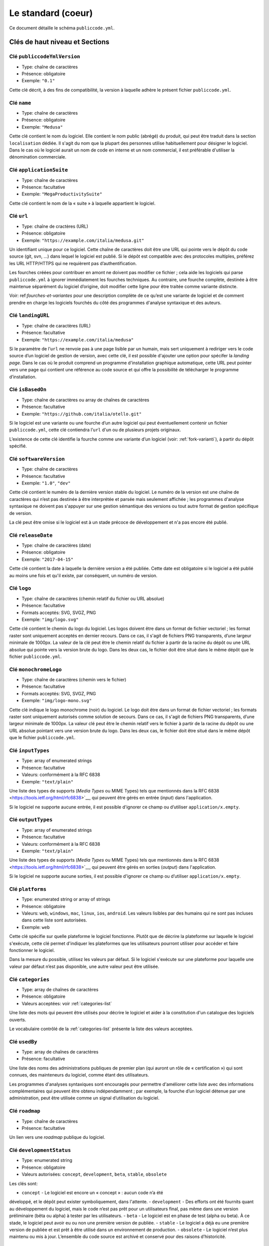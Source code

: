 .. _core:

Le standard (coeur)
===================

Ce document détaille le schéma ``publiccode.yml``.

Clés de haut niveau et Sections
-------------------------------

Clé ``publiccodeYmlVersion``
~~~~~~~~~~~~~~~~~~~~~~~~~~~~

-  Type: chaîne de caractères
-  Présence: obligatoire
-  Exemple: ``"0.1"``

Cette clé décrit, à des fins de compatibilité, la version à laquelle adhère
le présent fichier ``publiccode.yml``.

Clé ``name``
~~~~~~~~~~~~

-  Type: chaîne de caractères
-  Présence: obligatoire
-  Exemple: ``"Medusa"``

Cette clé contient le nom du logiciel. Elle contient le nom public (abrégé)
du produit, qui peut être traduit dans la section ``localisation`` dédiée.
Il s'agit du nom que la plupart des personnes utilise habituellement pour
désigner le logiciel. Dans le cas où le logiciel aurait un nom de code en
interne et un nom commercial, il est préférable d'utiliser la dénomination
commerciale.

Clé ``applicationSuite``
~~~~~~~~~~~~~~~~~~~~~~~~

-  Type: chaîne de caractères
-  Présence: facultative
-  Exemple: ``"MegaProductivitySuite"``

Cette clé contient le nom de la « suite » à laquelle appartient le logiciel.

Clé ``url``
~~~~~~~~~~~

-  Type: chaîne de cractères (URL)
-  Présence: obligatoire
-  Exemple: ``"https://example.com/italia/medusa.git"``

Un identifiant unique pour ce logiciel. Cette chaîne de caractères doit être
une URL qui pointe vers le dépôt du code source (git, svn, …) dans lequel le
logiciel est publié. Si le dépôt est compatible avec des protocoles multiples,
préférez les URL HTTP/HTTPS qui ne requièrent pas d’authentification.

Les fourches créées pour contribuer en amont ne doivent pas modifier ce fichier ;
cela aide les logiciels qui parse ``publiccode.yml`` à ignorer immédiatement les
fourches techniques. Au contraire, une fourche complète, destinée à être maintenue
séparément du logiciel d’origine, doit modifier cette ligne pour être traitée
comme variante distincte.

Voir: ref:`fourches-et-variantes` pour une description complète de ce qu’est une
variante de logiciel et de comment prendre en charge les logiciels fourchés du côté
des programmes d'analyse syntaxique et des auteurs.

Clé ``landingURL``
~~~~~~~~~~~~~~~~~~

-  Type: chaîne de caractères (URL)
-  Présence: facultative
-  Exemple: ``"https://example.com/italia/medusa"``

Si le paramètre de l’``url`` ne renvoie pas à une page lisible par un humain,
mais sert uniquement à rediriger vers le code source d’un logiciel de gestion
de version, avec cette clé, il est possible d'ajouter une option pour spécifer
la *landing page*. Dans le cas où le produit comprend un programme d'installation
graphique automatique, cette URL peut pointer vers une page qui contient une
référence au code source et qui offre la possibilité de télécharger le programme
d’installation.

Clé ``isBasedOn``
~~~~~~~~~~~~~~~~~

-  Type: chaîne de caractères ou array de chaînes de caractères
-  Présence: facultative
-  Exemple: ``"https://github.com/italia/otello.git"``

Si le logiciel est une variante ou une fourche d’un autre logiciel qui peut
éventuellement contenir un fichier ``publiccode.yml``, cette clé contiendra
l’``url`` d'un ou de plusieurs projets originaux.

L’existence de cette clé identifie la fourche comme une variante d’un logiciel (voir:
:ref:`fork-varianti`), à partir du dépôt spécifié.

Clé ``softwareVersion``
~~~~~~~~~~~~~~~~~~~~~~~

-  Type: chaîne de caractères
-  Présence: facultative
-  Exemple: ``"1.0"``, ``"dev"``

Cette clé contient le numéro de la dernière version stable du logiciel.
Le numéro de la version est une chaîne de caractères qui n’est pas destinée
à être interprétée et parsée mais seulement affichée ; les programmes d'analyse
syntaxique ne doivent pas s'appuyer sur une gestion sémantique des versions ou
tout autre format de gestion spécifique de version.

La clé peut être omise si le logiciel est à un stade précoce de développement
et n'a pas encore été publié.

Clé ``releaseDate``
~~~~~~~~~~~~~~~~~~~

-  Type: chaîne de caractères (date)
-  Présence: obligatoire
-  Exemple: ``"2017-04-15"``

Cette clé contient la date à laquelle la dernière version a été publiée. Cette
date est obligatoire si le logiciel a été publié au moins une fois et qu'il
existe, par conséquent, un numéro de version.

Clé ``logo``
~~~~~~~~~~~~

-  Type: chaîne de caractères (chemin relatif du fichier ou URL absolue)
-  Présence: facultative
-  Formats acceptés: SVG, SVGZ, PNG
-  Exemple: ``"img/logo.svg"``

Cette clé contient le chemin du logo du logiciel. Les logos doivent être
dans un format de fichier vectoriel ; les format raster sont uniquement
acceptés en dernier recours. Dans ce cas, il s'agit de fichiers PNG
transparents, d’une largeur minimale de 1000px. 
La valeur de la clé peut être le chemin relatif du fichier à partir de la
racine du dépôt ou une URL absolue qui pointe vers la version brute du logo.
Dans les deux cas, le fichier doit être situé dans le même dépôt que le
fichier ``publiccode.yml``.

Clé ``monochromeLogo``
~~~~~~~~~~~~~~~~~~~~~~

-  Type: chaîne de caractères (chemin vers le fichier)
-  Présence: facultative
-  Formats acceptés: SVG, SVGZ, PNG
-  Exemple: ``"img/logo-mono.svg"``

Cette clé indique le logo monochrome (noir) du logiciel. Le logo doit
être dans un format de fichier vectoriel ; les formats raster sont uniquement
autorisés comme solution de secours. Dans ce cas, il s'agit de fichiers PNG
transparents, d’une largeur minimale de 1000px. 
La valeur clé peut être le chemin relatif vers le fichier à partir de la 
racine du dépôt ou une URL absolue pointant vers une version brute du
logo. Dans les deux cas, le fichier doit être situé dans le même dépôt que le
fichier ``publiccode.yml``.

Clé ``inputTypes``
~~~~~~~~~~~~~~~~~~

-  Type: array of enumerated strings
-  Présence: facultative
-  Valeurs: conformément à la RFC 6838
-  Exemple: ``"text/plain"``

Une liste des types de supports (*Media Types* ou MIME Types) tels que mentionnés dans la
RFC 6838 <https://tools.ietf.org/html/rfc6838>`__, qui peuvent être gérés
en entrée (*input*) dans l'application.

Si le logiciel ne supporte aucune entrée, il est possible d'ignorer ce champ
ou d’utiliser ``application/x.empty``.

Clé ``outputTypes``
~~~~~~~~~~~~~~~~~~~

-  Type: array of enumerated strings
-  Présence: facultative
-  Valeurs: conformément à la RFC 6838
-  Exemple: ``"text/plain"``

Une liste des types de supports (*Media Types* ou MIME Types) tels que mentionnés dans la
RFC 6838 <https://tools.ietf.org/html/rfc6838>`__, qui peuvent être gérés
en sorties (*output*) dans l'application.

Si le logiciel ne supporte aucune sorties, il est possible d'ignorer ce champ
ou d’utiliser ``application/x.empty``.

Clé ``platforms``
~~~~~~~~~~~~~~~~~

-  Type: enumerated string or array of strings
-  Présence: obligatoire
-  Valeurs: ``web``, ``windows``, ``mac``, ``linux``, ``ios``,
   ``android``. Les valeurs lisibles par des humains qui ne sont pas incluses
   dans cette liste sont autorisées.
-  Exemple: ``web``

Cette clé spécifie sur quelle plateforme le logiciel fonctionne.
Plutôt que de décrire la plateforme sur laquelle le logiciel s'exécute, 
cette clé permet d'indiquer les plateformes que les utilisateurs pourront
utiliser pour accéder et faire fonctionner le logiciel.

Dans la mesure du possible, utilisez les valeurs par défaut.
Si le logiciel s'exécute sur une plateforme pour laquelle une
valeur par défaut n’est pas disponible, une autre valeur peut
être utilisée.

Clé ``categories``
~~~~~~~~~~~~~~~~~~

-  Type: array de chaînes de caractères
-  Présence: obligatoire
-  Valeurs acceptées: voir :ref:`categories-list` 

Une liste des mots qui peuvent être utilisés pour décrire le logiciel
et aider à la constitution d'un catalogue des logiciels ouverts.

Le vocabulaire contrôlé de la :ref:`categories-list` présente la liste
des valeurs acceptées.

Clé ``usedBy``
~~~~~~~~~~~~~~

-  Type: array de chaînes de caractères
-  Présence: facultative

Une liste des noms des administrations publiques de premier plan (qui
auront un rôle de « certification ») qui sont connues, des mainteneurs du
logiciel, comme étant des utilisateurs.

Les programmes d'analyses syntaxiques sont encouragés pour permettre
d'améliorer cette liste avec des informations complémentaires qui peuvent
être obtenu indépendamment ; par exemple, la fourche d’un logiciel 
détenue par une administration, peut être utilisée comme un signal
d’utilisation du logiciel.

Clé ``roadmap``
~~~~~~~~~~~~~~~

-  Type: chaîne de caractères
-  Présence: facultative

Un lien vers une *roadmap* publique du logiciel.

Clé ``developmentStatus``
~~~~~~~~~~~~~~~~~~~~~~~~~

-  Type: enumerated string
-  Présence: obligatoire
-  Valeurs autorisées: ``concept``, ``development``, ``beta``, ``stable``,
   ``obsolete``

Les clés sont: 

-  ``concept`` - Le logiciel est encore un « concept » : aucun code n’a été
développé, et le dépôt peut exister symboliquement, dans l'attente.
-  ``development`` - Des efforts ont été fournits quant au développement
du logiciel, mais le code n’est pas prêt pour un utilisateurs final, pas même
dans une version préliminaire (bêta ou alpha) à tester par les utilisateurs.
-  ``beta`` -  Le logiciel est en phase de test (alpha ou beta).
À ce stade, le logiciel peut avoir eu ou non une première version de publiée.
-  ``stable`` - Le logiciel a déjà eu une première version de publiée
et est prêt à être utilisé dans un environnement de production.
-  ``obsolete`` - Le logiciel n’est plus maintenu ou mis à jour.
L’ensemble du code source est archivé et conservé pour des raisons
d’historicité.

Clé ``softwareType``
~~~~~~~~~~~~~~~~~~~~

-  Type: enumerated string
-  Présence: obligatoire
-  Valeurs autorisées: ``"standalone/mobile"``, ``"standalone/iot"``,
   ``"standalone/desktop"``, ``"standalone/web"``, ``"standalone/backend"``,
   ``"standalone/other"``, ``"addon"``, ``"library"``, ``"configurationFiles"``

Les clés sont:

-  ``standalone/mobile`` - Le logiciel est paquet autonome et portable. 
Le logiciel est une application mobile native.
-  ``standalone/iot`` - Le logiciel est adapté pour une utilisation dans un
contexte IoT.
-  ``standalone/desktop`` - Le logiciel est normalement installé et
utilisé dans un environnement de bureau.
-  ``standalone/web`` - Le logiciel représente une application web
utilisable au moyen d’un navigateur.
-  ``standalone/backend`` - Le logiciel est une application backend.
-  ``standalone/other`` - Le logiciel a une nature différente de ceux
listés ci-dessus.  
-  ``softwareAddon`` - Le software est un addon, tel qu'un plugin
ou un thème, dans le cadre de logiciel plus complexe (ex. un CMS ou
une suite bureautique).
-  ``library`` - Le logiciel contient une bibliothèque ou un SDK
pour faciliter la création de nouveaux produits par des développeurs tiers.
-  ``configurationFiles`` - Le logiciel ne contient pas de script
exécutable, mais une série de fichiers de configuration. Ils peuvent
documenter la manière d'obtenir un certain type déploiement. Les fichiers 
susmentionnés peuvent prendre la forme de simples fichiers de configuration,
des scripts bash, de playbook ansible, de fichiers *dockerfiles*,
ou d’autres jeux d’instructions.


Section ``intendedAudience``
~~~~~~~~~~~~~~~~~~~~~~~~~~~~

Clé ``intendedAudience/countries``
''''''''''''''''''''''''''''''''''

-  Type: array de chaînes de caractères
-  Présence: facultative

Cette clé inclut explicitement certains pays dans le public cible,
par exemple, le logiciel revendique explicitement sa conformité avec
des processus, des technologies ou des lois spécifiques. 
Tous les pays sont indiqués à l'aide des deux lettres renvoyant au code du pays, 
conformément au standard ISO 3166-1 alpha-2.

Clé ``intendedAudience/unsupportedCountries``
'''''''''''''''''''''''''''''''''''''''''''''

-  Type: array de chaînes de caractères
-  Présence: facultative

Cette clé mentionne explicitement les pays qui ne sont pas supportés.
Cette situation peut survenir en cas de conflit entre le mode de
fonctionnement du logiciel et une loi, un processus ou une technologie
particulière.
Tous les pays sont indiqués à l'aide des deux lettres renvoyant au code du pays, 
conformément au standard ISO 3166-1 alpha-2.

Clé ``intendedAudience/scope``
''''''''''''''''''''''''''''''

-  Type: array de chaînes de caractères
-  Présence: facultative
-  Valeurs acceptées: voir :ref:`scope-list` 

Cette clé contient la liste des catégories relatives au champ d’application
du logiciel.


Section ``description``
~~~~~~~~~~~~~~~~~~~~~~~

Cette section contient une description générale du logiciel.
Les programmes d'analyse syntaxique peuvent utiliser cette section
pour créer, par exemple, une page web décrivant le logiciel.

**N.B. :** dans la mesure où toutes les chaînes de caractères contenues
dans cette section sont visibles par l’utilisateur et écrites dans une
langue donnée, il est **nécessaire** d’indiquer la langue avec laquelle le
le texte est éditée. Pour ce faire, il est nécessaire de créer une section
dédiée à la langue, conformément aux spécifications de la
`BCP 47 <https://tools.ietf.org/html/bcp47>`__ de l’IETF.
Veuillez noter que l'étiquette *primary language subtag* ne doit pas être
omise, comme indiquée dans la BCP 47. 

Un exemple pour le français:


.. code:: yaml 

   description:
     fr:
       shortDescription: ...
       longDescription: ...

Dans les parties suivantes, nous considérons que toutes les clés sont dans
une section comportant le nom de la langue (nous la noterons avec ``[lang]``).

**N.B. :** il est nécessaire d’avoir *au moins* une langue dans cette section.
Toutes les autres langues sont facultatives.

Clé ``description/[lang]/localisedName``
''''''''''''''''''''''''''''''''''''''''

-  Type: chaîne de caractères
-  Présence: facultative
-  Exemple: ``"Medusa"``

Cette clé représente l'occasion de traduire le nom dans une langue spécifique.
Cette clé contient le nom public (abrégé) du produit. Il s'agit du nom
auquel se réfère la majorité des personnes. Si le logiciel a un nom de « code »
en interne et une dénomination commerciale, il est préférable d'indiquer
la dénomination commerciale.

Clé ``description/[lang]/genericName``
''''''''''''''''''''''''''''''''''''''

-  Type: chaîne de caractères (35 caractères max)
-  Présence: obligatoire
-  Exemple: ``"Text Editor"``

Cette clé indique le « nom générique », en référence à la catégorie spécifique
à laquelle le logiciel appartient. Le nom générique du logiciel se trouve 
généralement dans la présentation du logiciel, lorsque vous écrivez :
« Le logiciel xxx est un.e yyy ». Parmi les exemples notables, il est possible
de mentionner « Éditeur de texte », « Logiciel de traitement de texte »,
« Moteur de recherche », « Forum », etc… Le nom générique peut comporter
jusqu’à 35 caractères.

Clé ``description/[lang]/shortDescription``
'''''''''''''''''''''''''''''''''''''''''''

-  Type: chaîne de caractères (150 caractère max)
-  Présence: obligatoire
-  Exemple: ``"Advanced booking system for hospitals"``

Cette clé contient une brève description du logiciel.
Il s'agit d'une seule ligne contenant une unique phrase 
d'un maximum de 150 caractères.

Clé ``description/[lang]/longDescription``
''''''''''''''''''''''''''''''''''''''''''

-  Type: chaîne de caractères (500 caractères min, 10 000 caractères max)
-  Présence: obligatoire (pour au moins une langue)

Cette clé contient une description longue du logiciel, entre 500 et 10 000
caractères. Elle a pour but de donner un aperçu des fonctionnalités du
logiciel à un utilisateur potentiel. Le public de ce texte doit être 
l'utilisateur final du logiciel et non le développeur.
Il est possible de considérer ce texte comme la description du logiciel
qui pourrait figurer sur le site web (dans le cas où le logiciel en aurait un).

Cette description peut contenir du markdown assez basique :
``*italic*``, ``**bold**``, puces et ``[link](#)``.

Clé ``description/[lang]/documentation``
''''''''''''''''''''''''''''''''''''''''

-  Type: URL
-  Présence: facultative

Cette clé contient une référence à la documentation du logiciel à destination 
de l'utilisateur (et non du développeur). La valeur doit être une URL pointant
vers une version hébergée de la documentation.

Il est suggéré que cette URL pointe vers une version hébergée de la
documentation qui est directement lisible via un navigateur web commun,
aux formats bureau et mobile. La documentation doit être publiée en HTML
et explorable comme un site web (avec un index de navigation, une barre
de recherche, etc.).

Si la documentation est uniquement disponible sous la forme d'un document,
il est nécessaire d'insérer un lien dans la clé, sous la forme d'une URL,
pour afficher / télécharger le document. Il est conseillé de traiter la
documentation comme faisant partie du code source et donc de la gérer au 
travers de commits vers le code source du dépôt. De cette manière, il sera
possible d'indiquer une URL pointant directement vers la plateforme
d'hébergement du code source (ex. l'URL Github d'un fichier). Il est
préférable d'utiliser un format ouvert tel que PDF ou ODT pour une 
interopérabilité maximale. 

Quel que soit le format de la documentation, il est nécessaire de publier
les fichiers sources sous une licence ouverte, en les ajoutant éventuellement
dans le dépôt lui-même.

Clé ``description/[lang]/apiDocumentation``
'''''''''''''''''''''''''''''''''''''''''''

-  Type: URL
-  Présence: facultative

Cette clé contient une référence à la documentation de l’API du logiciel.
La valeur doit être une URL pointant une version hébergée de la documentation.

Il est suggéré que cette URL pointe vers une version hébergée de la
documentation qui est immédiatement lisible via un navigateur web commun.
La documentation doit être publiée en HTML et explorable comme un site web
(avec un index de navigation, une barre de recherche, etc.). S’il y a une
référence ou un test de déploiement, cela devrait permettre de proposer
une interface interactive (ex. Swagger).

Si la documentation est uniquement disponible sous la forme d'un document,
il est necessaire d'insérer un lien dans la clé, sous la forme d'une URL,
pour afficher / télécharger le document. Il est conseillé de traiter la
documentation comme faisant partie du code source et donc de la gérer au 
travers de commits vers le code source du dépôt. De cette manière, il sera
possible d'indiquer une URL pointant directement vers la plateforme
d'hébergement du code source (ex. l'URL Github d'un fichier). Il est
préférable d'utiliser un format ouvert tel que PDF ou ODT pour une 
interopérabilité maximale. 

Quel que soit le format de la documentation, il est nécessaire de publier
les fichiers sources sous une licence ouverte, en les ajoutant éventuellement
dans le dépôt lui-même.

Clé ``description/[lang]/features``
'''''''''''''''''''''''''''''''''''

-  Type: tableau de chaînes de caractères
-  Présence: facultative (pour au moins une langue)

Cette clé contient une liste des fonctionnalités du logiciel qui décrit
ce que permet de faire le logiciel. Les destinataires de ce texte sont les décideurs
publics qui utiliserons le logiciel. En conséquence, la liste des
fonctionnalités ne s'adressent pas aux développeurs : plutôt que de lister
les caractéristiques techniques qui renvoient à l'implémentation de détails,
il est préférable de lister les fonctionnalités utiles aux utilisateurs
du logiciel.

Si cette clé est obligatoire, il n’y a pas de limites du nombre de
fonctionnalités minimum et maximum qui peuvent être répertoriées dans
cette clé. Notons, toutefois, que chaque fonctionnalité peut comporter
un maximum de 100 caractères.

Il est suggéré de lister entre 5 et 20 fonctionnalités, en fonction de
la taille et de la complexité du logiciel. Dans la mesure où les utilisateurs
peuvent se référer à la documentation pour obtenir des informations
complémentaires, la liste des fonctionnalités n’a pas besoin d’être exhaustive.

Clé ``description/[lang]/screenshots``
''''''''''''''''''''''''''''''''''''''

-  Type: array of strings (chemins)
-  Présence: facultative
-  Formats: PNG, JPG
-  Exemple: ``"data/screenshots/configuration.png"``

Cette clé contient un ou plusieurs chemins vers les fichiers montrant des
captures d'écran du logiciel. Elles ont pour but de donner une aperçu
de l’apparence du logiciel et de son fonctionnement. La valeur peut être
soit le chemin relatif du fichier à partir de la racine du dépôt, soit une
URL absolu pointant vers la version brute de l'image de capture d'écran.
Dans les deux cas, le fichier doit être situé dans le même dépôt que le
fichier ``publiccode.yml``.

Les captures d'écran peuvent avoir toutes les formes et toutes les tailles.
Les formats suggérés sont :

-  Desktop: 1280x800 @1x
-  Tablet: 1024x768 @2x
-  Mobile: 375x667 @2x

Clé ``description/[lang]/videos``
'''''''''''''''''''''''''''''''''

-  Type: array of strings (URLs)
-  Présence: facultative
-  Exemple: ``"https://youtube.com/xxxxxxxx"``

Cette clé contient une ou plusieurs URLs de vidéos montrant le fonctionnement
du logiciel. Comme les captures d'écran, les vidéos doivent donner un aperçu
rapide de l’apparence du logiciel et de la manière dont il fonctionne. 
Les vidéos doivent être hébergées sur une plateforme de partage de vidéos
qui supporte le standard `oEmbed <https://oembed.com>`__ ; Youtube et Vimeo
sont des alternatives populaires.

**N.B. :** Dans la mesure où les vidéos font parties intégrantes de la
documentation, il est recommandé de les publier sous une licence ouverte.

Clé ``description/[lang]/awards``
'''''''''''''''''''''''''''''''''

-  Type: array of strings
-  Présence: facultative

Une liste des récompenses obtenues par le logiciel.

Section ``legal``
~~~~~~~~~~~~~~~~~

Clé ``legal/license``
'''''''''''''''''''''

-  Type: chaîne de caractères
-  Présence: facultative
-  Exemple: ``"AGPL-3.0-or-later"``

Cette chaîne de caractères décrit la licence sous laquelle le logiciel
est distribué. La chaîne de caractères doit contenir une expression SPDX
valide, renvoyant à une (ou plusieurs) licence open source. 
Pour plus d’informations, veuillez vous référer à la
`documentation du SPDX <https://spdx.org/licenses/>`__.

Clé ``legal/mainCopyrightOwner``
''''''''''''''''''''''''''''''''

-  Type: chaîne de caractères
-  Présence: facultative
-  Exemple: ``"City of Amsterdam"``

Cette chaîne décrit l'entité qui détient les droits d'auteur sur la "majorité" du code du dépôt. Normalement, il s'agit de la ligne affichée avec le symbole du *copyright* et située au début de la plupart des fichiers du dépôt.

Il est possible de lister plusieurs propriétaires si nécessaire, en utilisant une phrase en anglais. Il est également possible de faire référence à une communauté ou à un groupe de personnes tel que "Linus Torvalds et tous les contributeurs Linux".

S'il est impossible d'identifier le principal détenteur du droit d'auteur, il est possible d'omettre cette clé. Dans ce cas, si le dépôt a un fichier contenant le nom des auteurs, il est possible de pointer vers ce fichier via ``legal/authorsFile`` (voir ci-dessous).

Clé ``legal/repoOwner``
'''''''''''''''''''''''

-  Type: chaîne de caractères
-  Présence: facultative
-  Exemple: ``"City of Amsterdam"``

Cette clé décrit l'entité propriétaire du dépôt. Il peut s'agir (ou non) de la même entité qui détient le droit d'auteur sur le code. Par exemple, dans le cas d'un logiciel fourché, le ``repoOwner`` est probablement différent du ``mainCopyrightOwner``.

Clé ``legal/authorsFile`` (*deprecated*)
''''''''''''''''''''''''''''''''''''''''

-  Type: chaîne de caractères (chemin du fichier)
-  Présence: facultative
-  Exemple: ``"doc/AUTHORS.txt"``

Certains logiciels au code source ouvert adoptent une convention qui identifie les détenteurs du droit d'auteur via un fichier répertoriant toutes les entités titulaires du droit d'auteur. Il s'agit d'une pratique courante dans le cadre de projets fortement soutenus par une communauté où il y a de nombreux contributeurs externes et pas de titulaires du droit d'auteur unique / principal. Dans ce cas, cette clé peut être utilisée pour faire référence au fichier *authors* susmentionné, en utilisant un chemin relatif vers la racine du dépôt.


Section ``maintenance``
~~~~~~~~~~~~~~~~~~~~~~~

Cette section contient des informations sur l'état de maintenance du logiciel, utile pour évaluer si le logiciel est activement développé.

Clé ``maintenance/type``
''''''''''''''''''''''''

-  Type: enumerate
-  Présence: obligatoire
-  Valeurs: ``"internal"``, ``"contract"``, ``"community"``, ``"none"``

Cette clé décrit la manière dont le logiciel est maintenu.

-  ``internal`` - siginifie que le logiciel est maintenu en interne par le propriétaire du dépôt ;
-  ``contract`` - signifie qu'il existe un contrat commercial liant une entité à la maintenance du logiciel ;
-  ``community`` - signifie que le logiciel est actuellement maintenu par une ou plusieurs personnes qui donnent de leur temps au projet ;
-  ``none`` - signifie que le logiciel n'est pas maintenu de façon active.

Clé ``maintenance/contractors``
'''''''''''''''''''''''''''''''

-  Type: array of Contractor (voir ci-dessous)
-  Présence: obligatoire (si ``maintenance/type`` **est** ``contract``)

Cette clé décrit la ou les entités actuellement sous contrat pour la maintenance du logiciel. Il peut s'agir d'entreprises, d'organisations ou d'autres collectifs.

Clé ``maintenance/contacts``
''''''''''''''''''''''''''''

-  Type: Liste des Contacts (voir ci-dessous)
-  Présence: obligatoire (si ``maintenance/type`` **est** ``internal`` ou ``community``)

Un ou plusieurs contacts assurant la maintenance du logiciel. 

Cette clé décrit les personnes techniques responsable de la maintenance du logiciel. Chaque contact doit être une personne physique et non une entreprise ou une organisation. Si un contact agit comme représentant d'une institution, ce rapport doit être explicité à l'aide de la clé ``affiliation`` du contact (voir ci-dessous).

Dans le cas d'un accord commercial (ou d'une série d'accords semblables), il est nécessaire de spécifier les entités finales sous contrat, en charge de la maintenance du logiciel. Ne mentionné pas le propriétaire du logiciel, sauf s'il est techniquement impliqué dans la maintenance du produit. 

Section ``localisation``
~~~~~~~~~~~~~~~~~~~~~~~~

Cette section fournit un aperçu des fonctionnalités de localisation du logiciel.

Clé ``localisation/localisationReady``
''''''''''''''''''''''''''''''''''''''

-  Type: booléen
-  Présence: obligatoire

Si ``yes``, le logiciel a l'infrastructure mise en place ou a été conçu pour être
multilingue. Le logiciel n'a pas besoin d'être disponible dans plusieurs langues, une seule langue suffit. 

Clé ``localisation/availableLanguages``
'''''''''''''''''''''''''''''''''''''''

-  Type: liste des balises de langue de la BCP 47 de l'IETF
-  Présence: obligatoire
-  Exemple: ``"it"``, ``"en"``, ``"sl-IT-nedis"``

Il s'agit de la liste des langues dans lesquelles le logiciel est disponible. Bien entendu, cette liste contiendra au moins une langue. Tel que spécifié dans la `BCP 47 <https://tools.ietf.org/html/bcp47>`__, la *primary language subtag* ne doit pas être omise.


Section ``dependsOn``
~~~~~~~~~~~~~~~~~~~~~

Cette section fournit un aperçu des dépendances requises à l'échelle du système, pour installer et utiliser le logiciel. 

**NOTE:** elle ne liste pas les dépendances à l'échelle du code source (ex. bibliothèques utlisées par le logiciel) et se concentre uniquement sur les dépendances de relative au fonctionnement et/ou au système qui doivent être installées et maintenues séparément; par exemple, une base de données.

Clé ``dependsOn/open``
''''''''''''''''''''''

-  Type: array de ``dependency`` (voir ci-dessous)
-  Présence: facultative

Cette clé contient la liste des dépendances distribuées sous une licence open source et nécessaires au fonctionnement du logiciel.

Clé ``dependsOn/proprietary``
'''''''''''''''''''''''''''''

-  Type: array de ``dependency`` (voir ci-dessous)
-  Présence: facultative

Cette clé contient la liste des dépendances distribuées sous une licence propriétaire et nécessaires au fonctionnement du logiciel.

Clé ``dependsOn/hardware``
''''''''''''''''''''''''''

-  Type: array de ``dependency`` (voir ci-dessous)
-  Présence: facultative

Cette clé contient une liste des dépendances matérielles qui doivent être détenues pour utiliser le logiciel. 

Formats de données spécifiques
------------------------------

Dépendance
~~~~~~~~~~

Une ``dependency`` est un objet complexe. Les propriétés sont les suivantes :

-  ``name`` - **obligatoire** - Le nom de la dépendance (ex. MySQL,
   NFC Reader) ;
-  ``versionMin`` - la version compatible la plus ancienne ;
-  ``versionMax`` - la version compatible la plus récente ;
-  ``version`` - la version principale avec laquelle le logiciel est compatible. Cela suppose une compatibilité avec l'ensemble des correctifs et des corrections de bogues appliqués ultérieurement à cette version ;
-  ``optional`` - si la dépendance est facultative ou obligatoire.

Gestion de versions complexe
~~~~~~~~~~~~~~~~~~~~~~~~~~~~

Il est bien sûr possible d'utiliser les différentes clés pour spécifier une matrice de compatibilité complexe. 


*Ex. 1*

.. code:: yaml

   - name: PostgreSQL
     version: "3.2"
     optional: yes

Cet extrait précise le caractère facultatif et la version exacte (3.2.) de la dépendance PostgreSQL.

*Ex. 2*

.. code:: yaml

   - name: MySQL
     versionMin: "1.1"
     versionMax: "1.3"

Cet extrait précise le caractère obligatoire de la dépendance MySQL ainsi que les versions autorisées (versions comprises entre 1.1 et 1.3).

Contact
~~~~~~~

Un Contact est un objet comportant les propriétés suivantes : 

-  ``name`` - **obligatoire** - Cette clé contient le nom complet d'un des contacts techniques. Ce doit être une personne physique ; NE PAS remplir cette clé avec des informations de contact génériques, relatives à des départements d'une entreprise, à une association, etc.
-  ``email`` -  Cette clé contient l'adresse e-mail du contact technique. Il s'agit de l'adresse e-mail à laquelle le contact technique peut être directement contacté ; NE PAS remplir cette clé avec une liste de diffusion ou des points de contact génériques tels que “info@acme.inc”. L'adresse e-mail ne doit pas être masquée. 
Pour éviter autant que possible la collecte d'adresses e-mail, utilisez ``\x64`` to replace ``@``, tel qu'autorisé par la spécifiation YAML.
-  ``phone`` - le numéro de téléphone (précédé de l'indicatif téléphonique international). Il s'agit d'une chaîne de caractères.
-  ``affiliation`` - Cette clé contient une information explicite quant à l'affiliation du contact technique. Dans le cas où il y aurait plusieurs entités maintenant le logiciel, cette clé peut être utilisée pour créer une relation entre chaque contact technique et chaque entité maintenant le logiciel. Elle peut contenir, par exemple, le nom d'une entreprise, le nom d'une association, etc.

Prestataire
~~~~~~~~~~~

Un Contractor (prestataire) est un objet comportant les propriétés suivantes :

-  ``name`` - **obligatoire** - Le nom du prestataire, qu'il s'agisse d'une entreprise ou d'une personne physique.
-  ``until`` - **obligatoire** - Il s'agit d'une date (YYYY-MM-DD). Cette clé doit contenir la date à laquelle la maintenance prendra fin. Dans le cas où la maintenance serait réalisée par une communauté, la valeur ne doit pas excéder une période de deux ans, et devra donc être régulièrement mise si la communauté continue à travailler sur le projet. 
-  ``email`` -  Cette clé contient l'adresse e-mail du contact technique. Il s'agit de l'adresse e-mail à laquelle le contact technique peut être directement contacté ; NE PAS remplir cette clé avec une liste de diffusion ou des points de contact génériques tels que “info@acme.inc”. L'adresse e-mail ne doit pas être masquée. 
Pour éviter autant que possible la collecte d'adresses e-mail, utilisez ``\x64`` to replace ``@``, tel qu'autorisé par la spécifiation YAML.
-  ``website`` - Cette clé pointe vers l'entité maintenant le site web. Elle peut pointer vers le site web principal d'une institution ou bien vers un site web ou une page plus spécifique au projet. 

Dates
~~~~~

Toutes les dates dans ``publiccode.yml`` doivent respecter le format “YYYY-MM-DD”,
qui est l'un des codages autorisé par l'ISO8601. Il s'agit de l'unique codage autorisé. Par conséquent, l'ISO8601 complet n'est pas autorisé pour les clés relatives aux dates.
